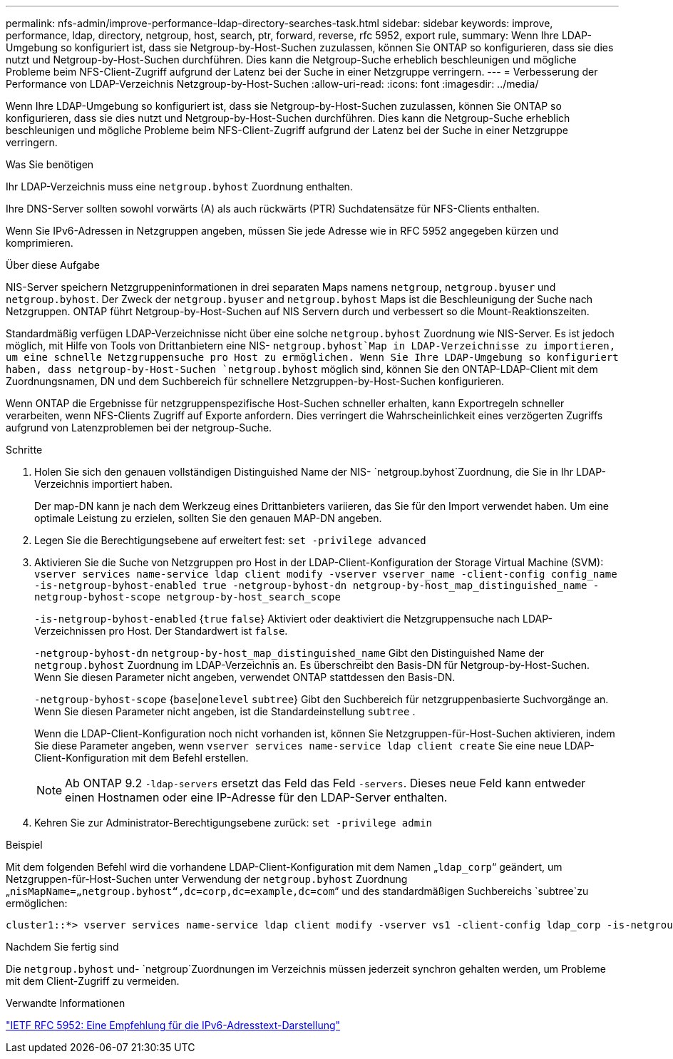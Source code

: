 ---
permalink: nfs-admin/improve-performance-ldap-directory-searches-task.html 
sidebar: sidebar 
keywords: improve, performance, ldap, directory, netgroup, host, search, ptr, forward, reverse, rfc 5952, export rule, 
summary: Wenn Ihre LDAP-Umgebung so konfiguriert ist, dass sie Netgroup-by-Host-Suchen zuzulassen, können Sie ONTAP so konfigurieren, dass sie dies nutzt und Netgroup-by-Host-Suchen durchführen. Dies kann die Netgroup-Suche erheblich beschleunigen und mögliche Probleme beim NFS-Client-Zugriff aufgrund der Latenz bei der Suche in einer Netzgruppe verringern. 
---
= Verbesserung der Performance von LDAP-Verzeichnis Netzgroup-by-Host-Suchen
:allow-uri-read: 
:icons: font
:imagesdir: ../media/


[role="lead"]
Wenn Ihre LDAP-Umgebung so konfiguriert ist, dass sie Netgroup-by-Host-Suchen zuzulassen, können Sie ONTAP so konfigurieren, dass sie dies nutzt und Netgroup-by-Host-Suchen durchführen. Dies kann die Netgroup-Suche erheblich beschleunigen und mögliche Probleme beim NFS-Client-Zugriff aufgrund der Latenz bei der Suche in einer Netzgruppe verringern.

.Was Sie benötigen
Ihr LDAP-Verzeichnis muss eine `netgroup.byhost` Zuordnung enthalten.

Ihre DNS-Server sollten sowohl vorwärts (A) als auch rückwärts (PTR) Suchdatensätze für NFS-Clients enthalten.

Wenn Sie IPv6-Adressen in Netzgruppen angeben, müssen Sie jede Adresse wie in RFC 5952 angegeben kürzen und komprimieren.

.Über diese Aufgabe
NIS-Server speichern Netzgruppeninformationen in drei separaten Maps namens `netgroup`, `netgroup.byuser` und `netgroup.byhost`. Der Zweck der `netgroup.byuser` and `netgroup.byhost` Maps ist die Beschleunigung der Suche nach Netzgruppen. ONTAP führt Netgroup-by-Host-Suchen auf NIS Servern durch und verbessert so die Mount-Reaktionszeiten.

Standardmäßig verfügen LDAP-Verzeichnisse nicht über eine solche `netgroup.byhost` Zuordnung wie NIS-Server. Es ist jedoch möglich, mit Hilfe von Tools von Drittanbietern eine NIS- `netgroup.byhost`Map in LDAP-Verzeichnisse zu importieren, um eine schnelle Netzgruppensuche pro Host zu ermöglichen. Wenn Sie Ihre LDAP-Umgebung so konfiguriert haben, dass netgroup-by-Host-Suchen `netgroup.byhost` möglich sind, können Sie den ONTAP-LDAP-Client mit dem Zuordnungsnamen, DN und dem Suchbereich für schnellere Netzgruppen-by-Host-Suchen konfigurieren.

Wenn ONTAP die Ergebnisse für netzgruppenspezifische Host-Suchen schneller erhalten, kann Exportregeln schneller verarbeiten, wenn NFS-Clients Zugriff auf Exporte anfordern. Dies verringert die Wahrscheinlichkeit eines verzögerten Zugriffs aufgrund von Latenzproblemen bei der netgroup-Suche.

.Schritte
. Holen Sie sich den genauen vollständigen Distinguished Name der NIS- `netgroup.byhost`Zuordnung, die Sie in Ihr LDAP-Verzeichnis importiert haben.
+
Der map-DN kann je nach dem Werkzeug eines Drittanbieters variieren, das Sie für den Import verwendet haben. Um eine optimale Leistung zu erzielen, sollten Sie den genauen MAP-DN angeben.

. Legen Sie die Berechtigungsebene auf erweitert fest: `set -privilege advanced`
. Aktivieren Sie die Suche von Netzgruppen pro Host in der LDAP-Client-Konfiguration der Storage Virtual Machine (SVM): `vserver services name-service ldap client modify -vserver vserver_name -client-config config_name -is-netgroup-byhost-enabled true -netgroup-byhost-dn netgroup-by-host_map_distinguished_name -netgroup-byhost-scope netgroup-by-host_search_scope`
+
`-is-netgroup-byhost-enabled` {`true` `false`} Aktiviert oder deaktiviert die Netzgruppensuche nach LDAP-Verzeichnissen pro Host. Der Standardwert ist `false`.

+
`-netgroup-byhost-dn` `netgroup-by-host_map_distinguished_name` Gibt den Distinguished Name der `netgroup.byhost` Zuordnung im LDAP-Verzeichnis an. Es überschreibt den Basis-DN für Netgroup-by-Host-Suchen. Wenn Sie diesen Parameter nicht angeben, verwendet ONTAP stattdessen den Basis-DN.

+
`-netgroup-byhost-scope` {`base`|`onelevel` `subtree`} Gibt den Suchbereich für netzgruppenbasierte Suchvorgänge an. Wenn Sie diesen Parameter nicht angeben, ist die Standardeinstellung `subtree` .

+
Wenn die LDAP-Client-Konfiguration noch nicht vorhanden ist, können Sie Netzgruppen-für-Host-Suchen aktivieren, indem Sie diese Parameter angeben, wenn `vserver services name-service ldap client create` Sie eine neue LDAP-Client-Konfiguration mit dem Befehl erstellen.

+
[NOTE]
====
Ab ONTAP 9.2 `-ldap-servers` ersetzt das Feld das Feld `-servers`. Dieses neue Feld kann entweder einen Hostnamen oder eine IP-Adresse für den LDAP-Server enthalten.

====
. Kehren Sie zur Administrator-Berechtigungsebene zurück: `set -privilege admin`


.Beispiel
Mit dem folgenden Befehl wird die vorhandene LDAP-Client-Konfiguration mit dem Namen „`ldap_corp`“ geändert, um Netzgruppen-für-Host-Suchen unter Verwendung der `netgroup.byhost` Zuordnung „`nisMapName=„netgroup.byhost“,dc=corp,dc=example,dc=com`“ und des standardmäßigen Suchbereichs `subtree`zu ermöglichen:

[listing]
----
cluster1::*> vserver services name-service ldap client modify -vserver vs1 -client-config ldap_corp -is-netgroup-byhost-enabled true -netgroup-byhost-dn nisMapName="netgroup.byhost",dc=corp,dc=example,dc=com
----
.Nachdem Sie fertig sind
Die `netgroup.byhost` und- `netgroup`Zuordnungen im Verzeichnis müssen jederzeit synchron gehalten werden, um Probleme mit dem Client-Zugriff zu vermeiden.

.Verwandte Informationen
https://datatracker.ietf.org/doc/html/rfc5952["IETF RFC 5952: Eine Empfehlung für die IPv6-Adresstext-Darstellung"]
